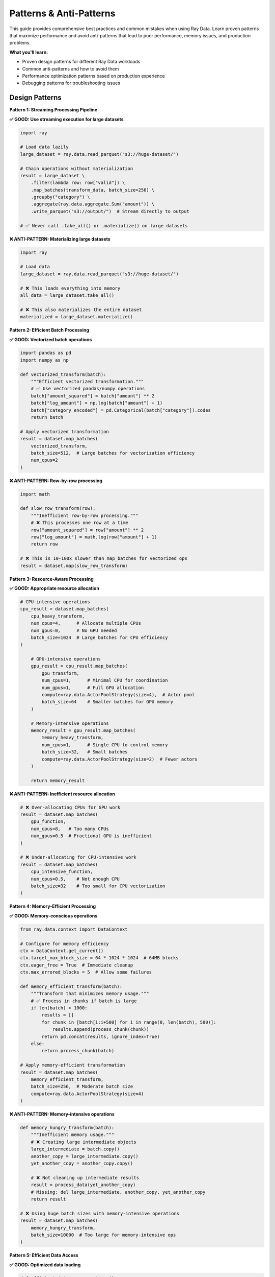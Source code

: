 .. _patterns-antipatterns:

Patterns & Anti-Patterns
=========================

This guide provides comprehensive best practices and common mistakes when using Ray Data. Learn proven patterns that maximize performance and avoid anti-patterns that lead to poor performance, memory issues, and production problems.

**What you'll learn:**

* Proven design patterns for different Ray Data workloads
* Common anti-patterns and how to avoid them
* Performance optimization patterns based on production experience
* Debugging patterns for troubleshooting issues

Design Patterns
---------------

**Pattern 1: Streaming Processing Pipeline**

**✅ GOOD: Use streaming execution for large datasets**

.. code-block:: python

    import ray

    # Load data lazily
    large_dataset = ray.data.read_parquet("s3://huge-dataset/")
    
    # Chain operations without materialization
    result = large_dataset \
        .filter(lambda row: row["valid"]) \
        .map_batches(transform_data, batch_size=256) \
        .groupby("category") \
        .aggregate(ray.data.aggregate.Sum("amount")) \
        .write_parquet("s3://output/")  # Stream directly to output
    
    # ✅ Never call .take_all() or .materialize() on large datasets

**❌ ANTI-PATTERN: Materializing large datasets**

.. code-block:: python

    import ray

    # Load data
    large_dataset = ray.data.read_parquet("s3://huge-dataset/")
    
    # ❌ This loads everything into memory
    all_data = large_dataset.take_all()
    
    # ❌ This also materializes the entire dataset
    materialized = large_dataset.materialize()

**Pattern 2: Efficient Batch Processing**

**✅ GOOD: Vectorized batch operations**

.. code-block:: python

    import pandas as pd
    import numpy as np

    def vectorized_transform(batch):
        """Efficient vectorized transformation."""
        # ✅ Use vectorized pandas/numpy operations
        batch["amount_squared"] = batch["amount"] ** 2
        batch["log_amount"] = np.log(batch["amount"] + 1)
        batch["category_encoded"] = pd.Categorical(batch["category"]).codes
        return batch

    # Apply vectorized transformation
    result = dataset.map_batches(
        vectorized_transform,
        batch_size=512,  # Large batches for vectorization efficiency
        num_cpus=2
    )

**❌ ANTI-PATTERN: Row-by-row processing**

.. code-block:: python

    import math

    def slow_row_transform(row):
        """Inefficient row-by-row processing."""
        # ❌ This processes one row at a time
        row["amount_squared"] = row["amount"] ** 2
        row["log_amount"] = math.log(row["amount"] + 1)
        return row

    # ❌ This is 10-100x slower than map_batches for vectorized ops
    result = dataset.map(slow_row_transform)

**Pattern 3: Resource-Aware Processing**

**✅ GOOD: Appropriate resource allocation**

.. code-block:: python

    # CPU-intensive operations
    cpu_result = dataset.map_batches(
        cpu_heavy_transform,
        num_cpus=4,      # Allocate multiple CPUs
        num_gpus=0,      # No GPU needed
        batch_size=1024  # Large batches for CPU efficiency
    )
        
        # GPU-intensive operations
        gpu_result = cpu_result.map_batches(
            gpu_transform,
            num_cpus=1,      # Minimal CPU for coordination
            num_gpus=1,      # Full GPU allocation
            compute=ray.data.ActorPoolStrategy(size=4),  # Actor pool
            batch_size=64    # Smaller batches for GPU memory
        )
        
        # Memory-intensive operations
        memory_result = gpu_result.map_batches(
            memory_heavy_transform,
            num_cpus=1,      # Single CPU to control memory
            batch_size=32,   # Small batches
            compute=ray.data.ActorPoolStrategy(size=2)  # Fewer actors
        )
        
        return memory_result

**❌ ANTI-PATTERN: Inefficient resource allocation**

.. code-block:: python

    # ❌ Over-allocating CPUs for GPU work
    result = dataset.map_batches(
        gpu_function,
        num_cpus=8,   # Too many CPUs
        num_gpus=0.5  # Fractional GPU is inefficient
    )
    
    # ❌ Under-allocating for CPU-intensive work
    result = dataset.map_batches(
        cpu_intensive_function,
        num_cpus=0.5,    # Not enough CPU
        batch_size=32    # Too small for CPU vectorization
    )

**Pattern 4: Memory-Efficient Processing**

**✅ GOOD: Memory-conscious operations**

.. code-block:: python

    from ray.data.context import DataContext

    # Configure for memory efficiency
    ctx = DataContext.get_current()
    ctx.target_max_block_size = 64 * 1024 * 1024  # 64MB blocks
    ctx.eager_free = True  # Immediate cleanup
    ctx.max_errored_blocks = 5  # Allow some failures

    def memory_efficient_transform(batch):
        """Transform that minimizes memory usage."""
        # ✅ Process in chunks if batch is large
        if len(batch) > 1000:
            results = []
            for chunk in [batch[i:i+500] for i in range(0, len(batch), 500)]:
                results.append(process_chunk(chunk))
            return pd.concat(results, ignore_index=True)
        else:
            return process_chunk(batch)

    # Apply memory-efficient transformation
    result = dataset.map_batches(
        memory_efficient_transform,
        batch_size=256,  # Moderate batch size
        compute=ray.data.ActorPoolStrategy(size=4)
    )

**❌ ANTI-PATTERN: Memory-intensive operations**

.. code-block:: python

    def memory_hungry_transform(batch):
        """Inefficient memory usage."""
        # ❌ Creating large intermediate objects
        large_intermediate = batch.copy()
        another_copy = large_intermediate.copy()
        yet_another_copy = another_copy.copy()
        
        # ❌ Not cleaning up intermediate results
        result = process_data(yet_another_copy)
        # Missing: del large_intermediate, another_copy, yet_another_copy
        return result

    # ❌ Using huge batch sizes with memory-intensive operations
    result = dataset.map_batches(
        memory_hungry_transform,
        batch_size=10000  # Too large for memory-intensive ops
    )

**Pattern 5: Efficient Data Access**

**✅ GOOD: Optimized data loading**

.. code-block:: python

    def efficient_data_access_pattern():
        """Optimize data loading for performance."""
        
        # Use predicate pushdown and column pruning
        optimized_read = ray.data.read_parquet(
            "s3://data-lake/sales/",
            filter=pa.compute.and_(
                pa.compute.greater_equal(pa.compute.field("date"), pa.scalar("2024-01-01")),
                pa.compute.greater(pa.compute.field("amount"), pa.scalar(100))
            ),
            columns=["customer_id", "amount", "date", "product_id"]  # Only needed columns
        )
        
        # Configure for cloud storage optimization
        ctx = DataContext.get_current()
        ctx.streaming_read_buffer_size = 64 * 1024 * 1024  # 64MB buffer
        
        # Use appropriate parallelism
        return ray.data.read_csv(
            "s3://logs/*.csv",
            override_num_blocks=32,  # Distribute across 32 tasks
            ray_remote_args={"num_cpus": 0.5}  # Allow higher I/O parallelism
        )

**❌ ANTI-PATTERN: Inefficient data access**

.. code-block:: python

    def inefficient_data_access_antipattern():
        """DON'T DO THIS - slow and wasteful data access."""
        
        # ❌ Reading all columns when only few are needed
        all_data = ray.data.read_parquet("s3://data-lake/sales/")  # Reads all columns
        needed_columns = all_data.select_columns(["customer_id", "amount"])  # Too late
        
        # ❌ No predicate pushdown
        all_data = ray.data.read_parquet("s3://data-lake/sales/")
        filtered_data = all_data.filter(lambda row: row["amount"] > 100)  # Filters after loading
        
        # ❌ Inefficient parallelism
        return ray.data.read_csv(
            "s3://small-files/*.csv",
            override_num_blocks=1000  # Too many tasks for small files
        )

**Pattern 6: Actor Pool Optimization**

**✅ GOOD: Efficient actor pool usage**

.. code-block:: python

    def actor_pool_pattern():
        """Use actor pools efficiently for stateful operations."""
        
        class StatefulProcessor:
            def __init__(self):
                # ✅ Initialize expensive resources once per actor
                self.model = load_expensive_model()
                self.connection_pool = create_connection_pool()
                
            def __call__(self, batch):
                # ✅ Reuse initialized resources
                predictions = self.model.predict(batch["features"])
                # Save to database using connection pool
                self.save_predictions(predictions)
                return {"predictions": predictions}
        
        return dataset.map_batches(
            StatefulProcessor,
            compute=ray.data.ActorPoolStrategy(
                size=4,      # Pool of 4 actors
                min_size=2   # Maintain minimum for fault tolerance
            ),
            batch_size=128
        )

**❌ ANTI-PATTERN: Inefficient actor usage**

.. code-block:: python

    def actor_antipattern():
        """DON'T DO THIS - inefficient actor usage."""
        
        def stateless_function(batch):
            # ❌ Using actors for stateless operations
            return {"result": batch["value"] * 2}
        
        # ❌ Actor overhead without benefit
        return dataset.map_batches(
            stateless_function,
            compute=ray.data.ActorPoolStrategy(size=8)  # Unnecessary actor overhead
        )
        
        class BadActor:
            def __call__(self, batch):
                # ❌ Initializing expensive resources on every call
                model = load_expensive_model()  # Should be in __init__
                return model.predict(batch)

Data Format Patterns
--------------------

**Pattern 7: Optimal File Format Selection**

**✅ GOOD: Choose appropriate formats**

.. code-block:: python

    def file_format_pattern():
        """Choose optimal file formats for different use cases."""
        
        # For analytics: Use Parquet with compression
        analytical_data.write_parquet(
            "s3://analytics/",
            compression="snappy",  # Good balance of speed/size
            partition_cols=["year", "month"]  # Partition for query performance
        )
        
        # For ML training: Use optimized formats
        training_data.write_tfrecords("s3://ml-data/training/")
        
        # For data exchange: Use JSON for flexibility
        api_data.write_json("s3://api-exports/")
        
        # For archival: Use Parquet with high compression
        archival_data.write_parquet(
            "s3://archive/",
            compression="gzip"  # High compression for storage cost
        )

**❌ ANTI-PATTERN: Poor format choices**

.. code-block:: python

    def format_antipattern():
        """DON'T DO THIS - inefficient format choices."""
        
        # ❌ Using CSV for large analytical datasets
        large_analytical_data.write_csv("s3://analytics/")  # Slow, large, no compression
        
        # ❌ Using JSON for high-volume structured data
        structured_data.write_json("s3://warehouse/")  # Inefficient for structured data
        
        # ❌ No compression for storage-intensive data
        large_dataset.write_parquet("s3://storage/", compression=None)  # Wastes storage

**Pattern 8: Database Integration Optimization**

**✅ GOOD: Optimized database operations**

.. code-block:: python

    def database_pattern():
        """Optimize database operations for performance."""
        
        # Efficient database reads with parallelization
        def optimized_db_read():
            return ray.data.read_sql(
                """
                SELECT customer_id, amount, date 
                FROM transactions 
                WHERE date >= %s AND amount > %s
                """,
                connection_factory,
                parallelism=8,  # Parallel connections
                override_num_blocks=16,  # Distribute processing
                shard_keys=["customer_id"],  # Enable sharding
                shard_hash_fn="MD5"  # Hash function for sharding
            )
        
        # Efficient database writes with batching
        def optimized_db_write(dataset):
            return dataset.write_sql(
                "INSERT INTO results (customer_id, score) VALUES (%s, %s)",
                connection_factory,
                sql_options={
                    "method": "multi",  # Bulk insert
                    "chunksize": 5000   # Large chunks
                }
            )

**❌ ANTI-PATTERN: Inefficient database usage**

.. code-block:: python

    def database_antipattern():
        """DON'T DO THIS - inefficient database operations."""
        
        # ❌ Single-threaded database reads
        slow_read = ray.data.read_sql(
            "SELECT * FROM huge_table",  # No filtering
            connection_factory,
            parallelism=1  # Single connection
        )
        
        # ❌ Row-by-row database writes
        def slow_write(row):
            connection = create_connection()
            cursor = connection.cursor()
            cursor.execute("INSERT INTO results VALUES (%s, %s)", (row["id"], row["value"]))
            connection.commit()
            connection.close()
        
        dataset.map(slow_write)  # Extremely slow

Memory Management Patterns
--------------------------

**Pattern 9: Memory-Conscious Block Sizing**

**✅ GOOD: Adaptive block sizing**

.. code-block:: python

    def adaptive_block_sizing_pattern():
        """Adapt block sizes based on data characteristics."""
        
        from ray.data.context import DataContext
        
        ctx = DataContext.get_current()
        
        def configure_for_workload(workload_type, data_size_gb):
            """Configure block sizes based on workload and data size."""
            
            if workload_type == "large_analytics" and data_size_gb > 100:
                # Large blocks for analytical workloads
                ctx.target_max_block_size = 256 * 1024 * 1024  # 256MB
                ctx.target_min_block_size = 128 * 1024 * 1024  # 128MB
                
            elif workload_type == "gpu_processing":
                # Medium blocks for GPU memory constraints
                ctx.target_max_block_size = 128 * 1024 * 1024  # 128MB
                ctx.target_min_block_size = 64 * 1024 * 1024   # 64MB
                
            elif workload_type == "memory_constrained":
                # Small blocks for memory-limited environments
                ctx.target_max_block_size = 32 * 1024 * 1024   # 32MB
                ctx.target_min_block_size = 16 * 1024 * 1024   # 16MB
                
            else:
                # Default configuration
                ctx.target_max_block_size = 128 * 1024 * 1024  # 128MB
                ctx.target_min_block_size = 1 * 1024 * 1024    # 1MB

**❌ ANTI-PATTERN: Fixed block sizing**

.. code-block:: python

    def fixed_block_antipattern():
        """DON'T DO THIS - using same block size for all workloads."""
        
        ctx = DataContext.get_current()
        
        # ❌ Using huge blocks for memory-constrained workloads
        ctx.target_max_block_size = 1024 * 1024 * 1024  # 1GB - too large
        
        # ❌ Using tiny blocks for large analytical workloads
        ctx.target_max_block_size = 1 * 1024 * 1024     # 1MB - too small

**Pattern 10: Efficient Shuffle Operations**

**✅ GOOD: Optimized shuffle patterns**

.. code-block:: python

    def efficient_shuffle_pattern():
        """Optimize shuffle operations for performance."""
        
        ctx = DataContext.get_current()
        
        # Configure for shuffle optimization
        ctx.use_push_based_shuffle = True  # More efficient shuffle
        ctx.target_shuffle_max_block_size = 512 * 1024 * 1024  # 512MB for shuffles
        
        def optimized_groupby(dataset):
            """Efficient groupby with pre-filtering."""
            
            # ✅ Filter before groupby to reduce shuffle volume
            filtered = dataset.filter(lambda row: row["amount"] > 0)
            
            # ✅ Use built-in aggregations (faster than custom)
            return filtered.groupby("category").aggregate(
                ray.data.aggregate.Sum("amount"),
                ray.data.aggregate.Count("transaction_id"),
                ray.data.aggregate.Mean("amount")
            )
        
        def optimized_sort(dataset):
            """Efficient sorting with column selection."""
            
            # ✅ Sort only necessary columns
            return dataset.select_columns(["date", "amount", "id"]) \
                          .sort(["date", "amount"])

**❌ ANTI-PATTERN: Inefficient shuffle operations**

.. code-block:: python

    def shuffle_antipattern():
        """DON'T DO THIS - inefficient shuffle operations."""
        
        # ❌ Groupby without filtering (shuffles all data)
        unfiltered_groupby = dataset.groupby("category").aggregate(
            ray.data.aggregate.Sum("amount")
        )
        
        # ❌ Sorting entire wide datasets
        inefficient_sort = dataset.sort("date")  # Sorts all columns
        
        # ❌ Multiple shuffle operations in sequence
        multiple_shuffles = dataset \
            .sort("date") \
            .groupby("category") \
            .aggregate(ray.data.aggregate.Sum("amount")) \
            .sort("sum(amount)")  # Three shuffle operations

Error Handling Patterns
-----------------------

**Pattern 11: Robust Error Handling**

**✅ GOOD: Comprehensive error handling**

.. code-block:: python

    def robust_error_handling_pattern():
        """Implement robust error handling for production."""
        
        ctx = DataContext.get_current()
        
        # Configure error tolerance
        ctx.max_errored_blocks = 10  # Allow up to 10 block failures
        ctx.actor_task_retry_on_errors = ["ConnectionError", "TimeoutError"]
        
        def fault_tolerant_transform(batch):
            """Transform with comprehensive error handling."""
            
            try:
                return process_batch(batch)
            except ValueError as e:
                # Handle data quality issues gracefully
                logger.warning(f"Data quality issue in batch: {e}")
                return clean_batch(batch)
            except Exception as e:
                # Log unexpected errors
                logger.error(f"Unexpected error in batch processing: {e}")
                raise  # Re-raise for Ray Data error handling
        
        return dataset.map_batches(
            fault_tolerant_transform,
            compute=ray.data.ActorPoolStrategy(size=4)
        )

**❌ ANTI-PATTERN: Poor error handling**

.. code-block:: python

    def poor_error_handling_antipattern():
        """DON'T DO THIS - poor error handling."""
        
        def fragile_transform(batch):
            """Transform without error handling."""
            
            # ❌ No error handling - any bad data crashes pipeline
            result = risky_operation(batch)
            return result
        
        # ❌ No error tolerance configuration
        return dataset.map_batches(fragile_transform)

Production Deployment Patterns
------------------------------

**Pattern 12: Production-Ready Configuration**

**✅ GOOD: Production deployment pattern**

.. code-block:: python

    def production_deployment_pattern():
        """Configure Ray Data for production deployment."""
        
        ctx = DataContext.get_current()
        
        # Production-optimized configuration
        ctx.enable_progress_bars = False  # Reduce overhead
        ctx.enable_auto_log_stats = True  # Enable monitoring
        ctx.verbose_stats_logs = False    # Reduce log volume
        ctx.eager_free = True             # Memory efficiency
        ctx.max_errored_blocks = 5        # Limited error tolerance
        
        # Configure retry policies
        ctx.actor_task_retry_on_errors = [
            "ConnectionError", "TimeoutError", "BrokenPipeError"
        ]
        
        # Set up monitoring
        ctx.enable_per_node_metrics = True
        ctx.memory_usage_poll_interval_s = 60  # Monitor memory usage
        
        def production_pipeline(dataset):
            """Production-ready data processing pipeline."""
            
            try:
                result = dataset \
                    .map_batches(
                        production_transform,
                        batch_size=256,
                        compute=ray.data.ActorPoolStrategy(size=8, min_size=4)
                    ) \
                    .write_parquet("s3://production-output/")
                
                # Log success metrics
                logger.info(f"Pipeline completed successfully")
                return result
                
            except Exception as e:
                # Comprehensive error logging
                logger.error(f"Pipeline failed: {e}")
                logger.error(f"Cluster resources: {ray.cluster_resources()}")
                logger.error(f"Available resources: {ray.available_resources()}")
                raise

**❌ ANTI-PATTERN: Development configuration in production**

.. code-block:: python

    def development_config_antipattern():
        """DON'T DO THIS - development settings in production."""
        
        ctx = DataContext.get_current()
        
        # ❌ Development settings that hurt production performance
        ctx.enable_progress_bars = True   # Overhead in production
        ctx.verbose_stats_logs = True     # Too much logging
        ctx.trace_allocations = True      # Significant overhead
        ctx.max_errored_blocks = -1       # No error limits
        
        # ❌ No monitoring or error handling
        def fragile_production_pipeline(dataset):
            return dataset.map_batches(transform).take_all()  # No error handling

Debugging Patterns
------------------

**Pattern 13: Systematic Debugging**

**✅ GOOD: Systematic debugging approach**

.. code-block:: python

    def debugging_pattern():
        """Systematic approach to debugging Ray Data issues."""
        
        def debug_performance_issue(dataset):
            """Debug performance issues systematically."""
            
            # Step 1: Test with small sample
            sample = dataset.limit(100)
            sample_result = sample.map_batches(transform).take_all()
            print(f"Sample processing successful: {len(sample_result)} records")
            
            # Step 2: Check resource utilization
            print(f"Cluster resources: {ray.cluster_resources()}")
            print(f"Available resources: {ray.available_resources()}")
            
            # Step 3: Profile memory usage
            import psutil
            memory_before = psutil.virtual_memory()
            
            medium_sample = dataset.limit(1000)
            medium_result = medium_sample.map_batches(transform).take_all()
            
            memory_after = psutil.virtual_memory()
            memory_delta = memory_after.used - memory_before.used
            print(f"Memory usage for 1000 records: {memory_delta / (1024*1024):.1f} MB")
            
            # Step 4: Test with production configuration
            ctx = DataContext.get_current()
            ctx.enable_auto_log_stats = True
            ctx.verbose_stats_logs = True
            
            production_result = dataset.map_batches(transform).take(10000)
            print("Production test completed")
            
            return production_result

**❌ ANTI-PATTERN: Ad-hoc debugging**

.. code-block:: python

    def debugging_antipattern():
        """DON'T DO THIS - inefficient debugging approach."""
        
        # ❌ Testing with full dataset immediately
        def bad_debugging():
            huge_dataset = ray.data.read_parquet("s3://petabyte-dataset/")
            result = huge_dataset.map_batches(untested_transform).take_all()  # Likely to fail
        
        # ❌ No incremental testing
        def no_incremental_testing():
            return dataset.map_batches(complex_transform)  # No testing with samples first

Best Practices Summary
----------------------

**Memory Management**
* Use streaming execution for large datasets
* Configure block sizes based on workload characteristics
* Enable eager memory cleanup in production
* Monitor memory usage and set appropriate limits

**Resource Allocation**
* Match resource allocation to operation requirements
* Use actor pools for stateful operations
* Avoid over-allocation of CPU/GPU resources
* Monitor resource utilization and adjust accordingly

**Data Access Optimization**
* Use predicate pushdown and column pruning
* Configure appropriate parallelism for I/O operations
* Choose optimal file formats for use cases
* Implement connection pooling for database operations

**Error Handling**
* Configure appropriate error tolerance levels
* Implement retry policies for transient failures
* Add comprehensive logging and monitoring
* Test error scenarios in development

**Production Deployment**
* Use production-optimized configurations
* Implement comprehensive monitoring and alerting
* Plan for fault tolerance and recovery
* Regular performance testing and optimization

**Pattern 14: Comprehensive Fault Tolerance**

**✅ GOOD: Multi-level fault tolerance**

.. code-block:: python

    def comprehensive_fault_tolerance_pattern():
        """Implement fault tolerance at all levels."""
        
        from ray.data.context import DataContext
        
        ctx = DataContext.get_current()
        
        # Configure block-level error tolerance
        ctx.max_errored_blocks = 5  # Allow up to 5 block failures
        
        # Configure retry policies
        ctx.actor_task_retry_on_errors = ["ConnectionError", "TimeoutError"]
        
        def fault_tolerant_transform(batch):
            """Transform with task-level error handling."""
            
            try:
                return process_batch(batch)
            except DataQualityError as e:
                # Handle data quality issues gracefully
                logger.warning(f"Data quality issue: {e}")
                return clean_batch(batch)
            except Exception as e:
                # Log and re-raise for Ray Data retry handling
                logger.error(f"Processing error: {e}")
                raise
        
        return dataset.map_batches(
            fault_tolerant_transform,
            compute=ray.data.ActorPoolStrategy(size=4),
            max_task_retries=3,     # Task-level retries
            max_restarts=2,         # Actor-level restarts
            retry_exceptions=["ConnectionError", "TimeoutError"]
        )

**❌ ANTI-PATTERN: No fault tolerance**

.. code-block:: python

    def no_fault_tolerance_antipattern():
        """DON'T DO THIS - no error handling or fault tolerance."""
        
        def fragile_transform(batch):
            """Transform without any error handling."""
            # ❌ No error handling - any issue crashes entire pipeline
            return risky_operation(batch)
        
        # ❌ No retry configuration
        return dataset.map_batches(
            fragile_transform,
            max_task_retries=0,  # No retries
            max_restarts=0       # No actor restarts
        )

Next Steps
----------

* **Fault Tolerance**: Comprehensive fault tolerance strategies → :ref:`fault-tolerance`
* **Performance Optimization**: Deep dive into optimization → :ref:`performance-optimization`
* **Troubleshooting**: Debug performance issues → :ref:`troubleshooting`
* **Architecture Deep Dive**: Understand technical details → :ref:`architecture-deep-dive`
* **Monitoring**: Set up production monitoring → :ref:`monitoring-observability`
